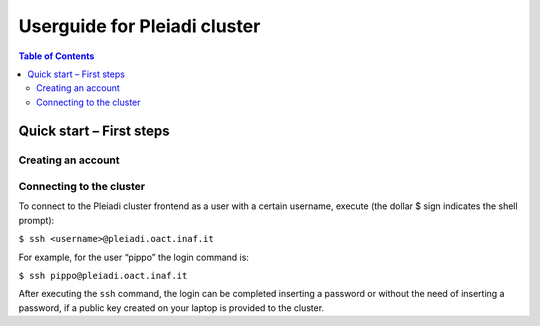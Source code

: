 *******************
Userguide for Pleiadi cluster
*******************

.. contents:: Table of Contents

Quick start – First steps 
====================

Creating an account
-------------------

Connecting to the cluster
-------------------

To connect to the Pleiadi cluster frontend as a user with a certain username, execute (the dollar $ sign indicates the shell prompt):

``$ ssh <username>@pleiadi.oact.inaf.it``

For example, for the user “pippo” the login command is:

``$ ssh pippo@pleiadi.oact.inaf.it``

After executing the ``ssh`` command, the login can be completed inserting a password or without the need of inserting a password, if a public key created on your laptop is provided to the cluster.


